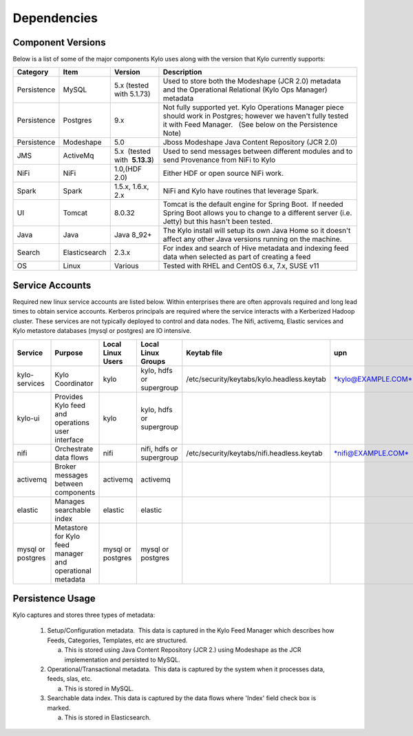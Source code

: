 
Dependencies
============

Component Versions
------------------
Below is a list of some of the major components Kylo uses along with the version that Kylo currently supports:

+----------------+-----------------+------------------------------------------+-------------------------------------------------------------------------------------------------------------------------------------------------------------------------------------------------------------------------------------------------------------------------------------------------+
| **Category**   | **Item**        | **Version**                              | **Description**                                                                                                                                                                                                                                                                                 |
+================+=================+==========================================+=================================================================================================================================================================================================================================================================================================+
| Persistence    | MySQL           | 5.x (tested with 5.1.73)                 | Used to store both the Modeshape (JCR 2.0) metadata and the Operational Relational (Kylo Ops Manager) metadata                                                                                                                                                                                  |
+----------------+-----------------+------------------------------------------+-------------------------------------------------------------------------------------------------------------------------------------------------------------------------------------------------------------------------------------------------------------------------------------------------+
| Persistence    | Postgres        | 9.x                                      | Not fully supported yet. Kylo Operations Manager piece should work in Postgres; however we haven't fully tested it with Feed Manager.   (See below on the Persistence Note)                                                                                                                     |
+----------------+-----------------+------------------------------------------+-------------------------------------------------------------------------------------------------------------------------------------------------------------------------------------------------------------------------------------------------------------------------------------------------+
| Persistence    | Modeshape       | 5.0                                      | Jboss Modeshape Java Content Repository (JCR 2.0)                                                                                                                                                                                                                                               |
+----------------+-----------------+------------------------------------------+-------------------------------------------------------------------------------------------------------------------------------------------------------------------------------------------------------------------------------------------------------------------------------------------------+
| JMS            | ActiveMq        | 5.x  (tested with  **5.13.3**)           | Used to send messages between different modules and to send Provenance from NiFi to Kylo                                                                                                                                                                                                        |
+----------------+-----------------+------------------------------------------+-------------------------------------------------------------------------------------------------------------------------------------------------------------------------------------------------------------------------------------------------------------------------------------------------+
| NiFi           | NiFi            | 1.0,(HDF 2.0)                            | Either HDF or open source NiFi work.                                                                                                                                                                                                                                                            |
+----------------+-----------------+------------------------------------------+-------------------------------------------------------------------------------------------------------------------------------------------------------------------------------------------------------------------------------------------------------------------------------------------------+
| Spark          | Spark           | 1.5.x, 1.6.x, 2.x                        | NiFi and Kylo have routines that leverage Spark.                                                                                                                                                                                                                                                |
+----------------+-----------------+------------------------------------------+-------------------------------------------------------------------------------------------------------------------------------------------------------------------------------------------------------------------------------------------------------------------------------------------------+
| UI             | Tomcat          | 8.0.32                                   | Tomcat is the default engine for Spring Boot.  If needed Spring Boot allows you to change to a different server (i.e. Jetty) but this hasn't been tested.                                                                                                                                       |
+----------------+-----------------+------------------------------------------+-------------------------------------------------------------------------------------------------------------------------------------------------------------------------------------------------------------------------------------------------------------------------------------------------+
| Java           | Java            | Java 8_92+                               | The Kylo install will setup its own Java Home so it doesn't affect any other Java versions running on the machine.                                                                                                                                                                              |
+----------------+-----------------+------------------------------------------+-------------------------------------------------------------------------------------------------------------------------------------------------------------------------------------------------------------------------------------------------------------------------------------------------+
| Search         | Elasticsearch   | 2.3.x                                    | For index and search of Hive metadata and indexing feed data when selected as part of creating a feed                                                                                                                                                                                           |
+----------------+-----------------+------------------------------------------+-------------------------------------------------------------------------------------------------------------------------------------------------------------------------------------------------------------------------------------------------------------------------------------------------+
| OS             | Linux           | Various                                  | Tested with RHEL and CentOS 6.x, 7.x, SUSE v11                                                                                                                                                                                                                                                  |
+----------------+-----------------+------------------------------------------+-------------------------------------------------------------------------------------------------------------------------------------------------------------------------------------------------------------------------------------------------------------------------------------------------+


Service Accounts
------------------
Required new linux service accounts are listed below. Within enterprises there
are often approvals required and long lead times to obtain service
accounts. Kerberos principals are required where the service interacts
with a Kerberized Hadoop cluster. These services are not typically
deployed to control and data nodes. The Nifi, activemq, Elastic services
and Kylo metastore databases (mysql or postgres) are IO intensive.

+---------------------+------------------------------------------------------------+-------------------------+--------------------------------+--------------------------------------------------+------------------------------------------------------------+-----------+
| **Service**         | **Purpose**                                                | **Local Linux Users**   | **Local Linux Groups**         | **Keytab file**                                  | **upn**                                                    | **spn**   |
+=====================+============================================================+=========================+================================+==================================================+============================================================+===========+
| kylo-services       | Kylo Coordinator                                           | kylo                    | kylo, hdfs or supergroup       | /etc/security/keytabs/kylo.headless.keytab       | `*kylo@EXAMPLE.COM* <mailto:kylo@EXAMPLE.COM>`__           |           |
+---------------------+------------------------------------------------------------+-------------------------+--------------------------------+--------------------------------------------------+------------------------------------------------------------+-----------+
| kylo-ui             | Provides Kylo feed and operations user interface           | kylo                    | kylo, hdfs or supergroup       |                                                  |                                                            |           |
+---------------------+------------------------------------------------------------+-------------------------+--------------------------------+--------------------------------------------------+------------------------------------------------------------+-----------+
| nifi                | Orchestrate data flows                                     | nifi                    | nifi, hdfs or supergroup       | /etc/security/keytabs/nifi.headless.keytab       | `*nifi@EXAMPLE.COM* <mailto:nifi@EXAMPLE.COM>`__           |           |
+---------------------+------------------------------------------------------------+-------------------------+--------------------------------+--------------------------------------------------+------------------------------------------------------------+-----------+
| activemq            | Broker messages between components                         | activemq                | activemq                       |                                                  |                                                            |           |
+---------------------+------------------------------------------------------------+-------------------------+--------------------------------+--------------------------------------------------+------------------------------------------------------------+-----------+
| elastic             | Manages searchable index                                   | elastic                 | elastic                        |                                                  |                                                            |           |
+---------------------+------------------------------------------------------------+-------------------------+--------------------------------+--------------------------------------------------+------------------------------------------------------------+-----------+
| mysql or postgres   | Metastore for Kylo feed manager and operational metadata   | mysql or postgres       | mysql or postgres              |                                                  |                                                            |           |
+---------------------+------------------------------------------------------------+-------------------------+--------------------------------+--------------------------------------------------+------------------------------------------------------------+-----------+

 
Persistence Usage
-----------------

Kylo captures and stores three types of metadata: 

   1. Setup/Configuration metadata.  This data is captured in the Kylo Feed Manager which describes how Feeds, Categories, Templates, etc are structured.

      a. This is stored using Java Content Repository (JCR 2.) using Modeshape as the JCR implementation and persisted to MySQL.

   2. Operational/Transactional metadata.  This data is captured by the system when it processes data, feeds, slas, etc.

      a. This is stored in MySQL.

   3. Searchable data index. This data is captured by the data flows where 'Index' field check box is marked.

      a. This is stored in Elasticsearch.
